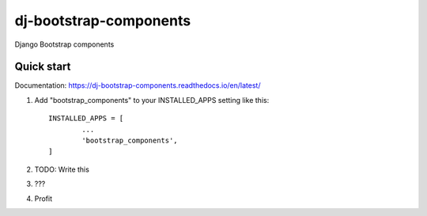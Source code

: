 dj-bootstrap-components
============================

Django Bootstrap components

.. image:: https://api.travis-ci.com/IshanManchanda/dj-bootstrap-components.svg?branch=master
  :target: https://travis-ci.com/IshanManchanda/dj-bootstrap-components

.. image:: https://readthedocs.org/projects/dj-bootstrap-components/badge/?version=latest
  :target: https://dj-bootstrap-components.readthedocs.io/en/latest/?badge=latest

.. image:: https://badge.fury.io/py/dj-bootstrap-components.svg
  :target: https://badge.fury.io/py/dj-bootstrap-components

.. image:: https://img.shields.io/pypi/dm/dj-bootstrap-components


Quick start
-----------

Documentation: https://dj-bootstrap-components.readthedocs.io/en/latest/

1. Add "bootstrap_components" to your INSTALLED_APPS setting like this::

	INSTALLED_APPS = [
		...
		'bootstrap_components',
	]

2. TODO: Write this

3. ???

4. Profit
